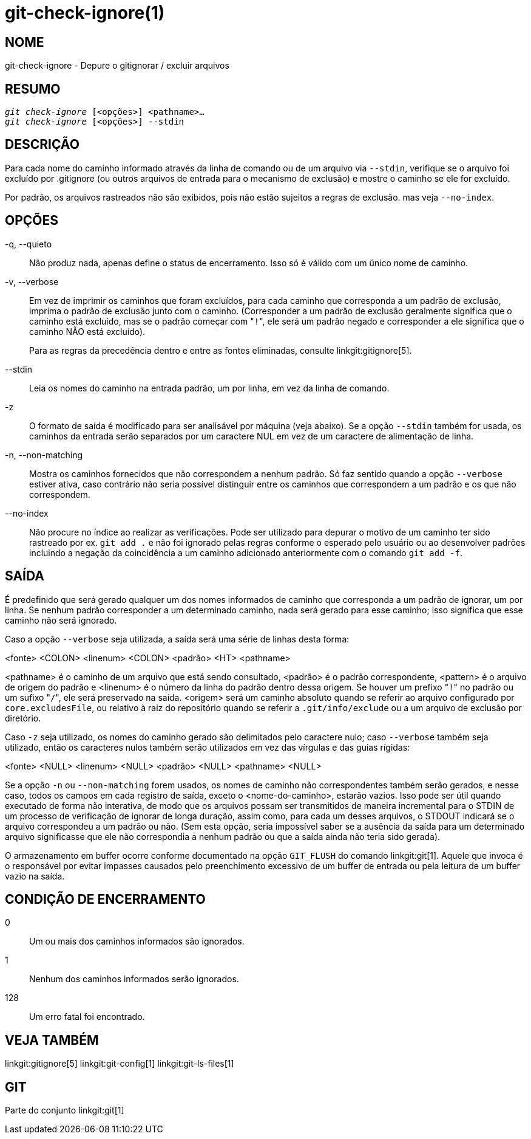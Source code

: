 git-check-ignore(1)
===================

NOME
----
git-check-ignore - Depure o gitignorar / excluir arquivos


RESUMO
------
[verse]
'git check-ignore' [<opções>] <pathname>...
'git check-ignore' [<opções>] --stdin

DESCRIÇÃO
---------

Para cada nome do caminho informado através da linha de comando ou de um arquivo via `--stdin`, verifique se o arquivo foi excluído por .gitignore (ou outros arquivos de entrada para o mecanismo de exclusão) e mostre o caminho se ele for excluído.

Por padrão, os arquivos rastreados não são exibidos, pois não estão sujeitos a regras de exclusão. mas veja `--no-index`.

OPÇÕES
------
-q, --quieto::
	Não produz nada, apenas define o status de encerramento. Isso só é válido com um único nome de caminho.

-v, --verbose::
	Em vez de imprimir os caminhos que foram excluídos, para cada caminho que corresponda a um padrão de exclusão, imprima o padrão de exclusão junto com o caminho. (Corresponder a um padrão de exclusão geralmente significa que o caminho está excluído, mas se o padrão começar com "`!`", ele será um padrão negado e corresponder a ele significa que o caminho NÃO está excluído).
+
Para as regras da precedência dentro e entre as fontes eliminadas, consulte linkgit:gitignore[5].

--stdin::
	Leia os nomes do caminho na entrada padrão, um por linha, em vez da linha de comando.

-z::
	O formato de saída é modificado para ser analisável por máquina (veja abaixo). Se a opção `--stdin` também for usada, os caminhos da entrada serão separados por um caractere NUL em vez de um caractere de alimentação de linha.

-n, --non-matching::
	Mostra os caminhos fornecidos que não correspondem a nenhum padrão. Só faz sentido quando a opção `--verbose` estiver ativa, caso contrário não seria possível distinguir entre os caminhos que correspondem a um padrão e os que não correspondem.

--no-index::
	Não procure no índice ao realizar as verificações. Pode ser utilizado para depurar o motivo de um caminho ter sido rastreado por ex. `git add .` e não foi ignorado pelas regras conforme o esperado pelo usuário ou ao desenvolver padrões incluindo a negação da coincidência a um caminho adicionado anteriormente com o comando `git add -f`.

SAÍDA
-----

É predefinido que será gerado qualquer um dos nomes informados de caminho que corresponda a um padrão de ignorar, um por linha. Se nenhum padrão corresponder a um determinado caminho, nada será gerado para esse caminho; isso significa que esse caminho não será ignorado.

Caso a opção `--verbose` seja utilizada, a saída será uma série de linhas desta forma:

<fonte> <COLON> <linenum> <COLON> <padrão> <HT> <pathname>

<pathname> é o caminho de um arquivo que está sendo consultado, <padrão> é o padrão correspondente, <pattern> é o arquivo de origem do padrão e <linenum> é o número da linha do padrão dentro dessa origem. Se houver um prefixo "`!`" no padrão ou um sufixo "`/`", ele será preservado na saída. <origem> será um caminho absoluto quando se referir ao arquivo configurado por `core.excludesFile`, ou relativo à raiz do repositório quando se referir a `.git/info/exclude` ou a um arquivo de exclusão por diretório.

Caso `-z` seja utilizado, os nomes do caminho gerado são delimitados pelo caractere nulo; caso `--verbose` também seja utilizado, então os caracteres nulos também serão utilizados em vez das vírgulas e das guias rígidas:

<fonte> <NULL> <linenum> <NULL> <padrão> <NULL> <pathname> <NULL>

Se a opção `-n` ou `--non-matching` forem usados, os nomes de caminho não correspondentes também serão gerados, e nesse caso, todos os campos em cada registro de saída, exceto o <nome-do-caminho>, estarão vazios. Isso pode ser útil quando executado de forma não interativa, de modo que os arquivos possam ser transmitidos de maneira incremental para o STDIN de um processo de verificação de ignorar de longa duração, assim como, para cada um desses arquivos, o STDOUT indicará se o arquivo correspondeu a um padrão ou não. (Sem esta opção, seria impossível saber se a ausência da saída para um determinado arquivo significasse que ele não correspondia a nenhum padrão ou que a saída ainda não teria sido gerada).

O armazenamento em buffer ocorre conforme documentado na opção `GIT_FLUSH` do comando linkgit:git[1]. Aquele que invoca é o responsável por evitar impasses causados pelo preenchimento excessivo de um buffer de entrada ou pela leitura de um buffer vazio na saída.

CONDIÇÃO DE ENCERRAMENTO
------------------------

0::
	Um ou mais dos caminhos informados são ignorados.

1::
	Nenhum dos caminhos informados serão ignorados.

128::
	Um erro fatal foi encontrado.

VEJA TAMBÉM
-----------
linkgit:gitignore[5] linkgit:git-config[1] linkgit:git-ls-files[1]

GIT
---
Parte do conjunto linkgit:git[1]
